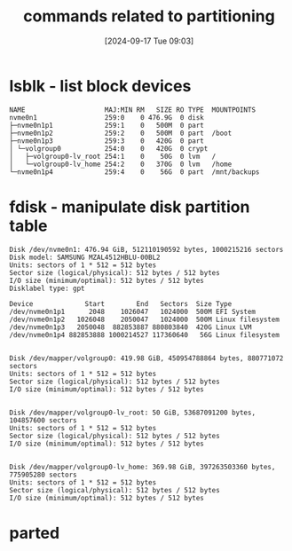 :PROPERTIES:
:ID:       775e81a9-36e2-41b9-8f61-0da557f12468
:END:
#+title: commands related to partitioning
#+date: [2024-09-17 Tue 09:03]
#+startup: overview

* lsblk - list block devices
#+begin_example
NAME                    MAJ:MIN RM   SIZE RO TYPE  MOUNTPOINTS
nvme0n1                 259:0    0 476.9G  0 disk
├─nvme0n1p1             259:1    0   500M  0 part
├─nvme0n1p2             259:2    0   500M  0 part  /boot
├─nvme0n1p3             259:3    0   420G  0 part
│ └─volgroup0           254:0    0   420G  0 crypt
│   ├─volgroup0-lv_root 254:1    0    50G  0 lvm   /
│   └─volgroup0-lv_home 254:2    0   370G  0 lvm   /home
└─nvme0n1p4             259:4    0    56G  0 part  /mnt/backups
#+end_example
* fdisk - manipulate disk partition table
#+begin_example
Disk /dev/nvme0n1: 476.94 GiB, 512110190592 bytes, 1000215216 sectors
Disk model: SAMSUNG MZAL4512HBLU-00BL2
Units: sectors of 1 * 512 = 512 bytes
Sector size (logical/physical): 512 bytes / 512 bytes
I/O size (minimum/optimal): 512 bytes / 512 bytes
Disklabel type: gpt

Device             Start        End   Sectors  Size Type
/dev/nvme0n1p1      2048    1026047   1024000  500M EFI System
/dev/nvme0n1p2   1026048    2050047   1024000  500M Linux filesystem
/dev/nvme0n1p3   2050048  882853887 880803840  420G Linux LVM
/dev/nvme0n1p4 882853888 1000214527 117360640   56G Linux filesystem


Disk /dev/mapper/volgroup0: 419.98 GiB, 450954788864 bytes, 880771072 sectors
Units: sectors of 1 * 512 = 512 bytes
Sector size (logical/physical): 512 bytes / 512 bytes
I/O size (minimum/optimal): 512 bytes / 512 bytes


Disk /dev/mapper/volgroup0-lv_root: 50 GiB, 53687091200 bytes, 104857600 sectors
Units: sectors of 1 * 512 = 512 bytes
Sector size (logical/physical): 512 bytes / 512 bytes
I/O size (minimum/optimal): 512 bytes / 512 bytes


Disk /dev/mapper/volgroup0-lv_home: 369.98 GiB, 397263503360 bytes, 775905280 sectors
Units: sectors of 1 * 512 = 512 bytes
Sector size (logical/physical): 512 bytes / 512 bytes
I/O size (minimum/optimal): 512 bytes / 512 bytes
#+end_example
* parted
